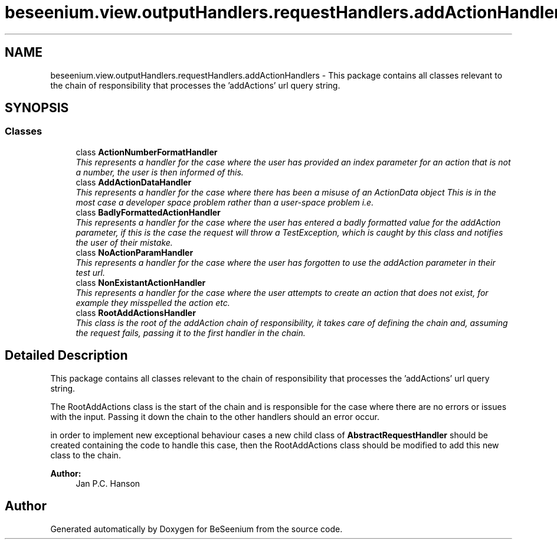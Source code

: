 .TH "beseenium.view.outputHandlers.requestHandlers.addActionHandlers" 3 "Fri Sep 25 2015" "Version 1.0.0-Alpha" "BeSeenium" \" -*- nroff -*-
.ad l
.nh
.SH NAME
beseenium.view.outputHandlers.requestHandlers.addActionHandlers \- This package contains all classes relevant to the chain of responsibility that processes the 'addActions' url query string\&.  

.SH SYNOPSIS
.br
.PP
.SS "Classes"

.in +1c
.ti -1c
.RI "class \fBActionNumberFormatHandler\fP"
.br
.RI "\fIThis represents a handler for the case where the user has provided an index parameter for an action that is not a number, the user is then informed of this\&. \fP"
.ti -1c
.RI "class \fBAddActionDataHandler\fP"
.br
.RI "\fIThis represents a handler for the case where there has been a misuse of an ActionData object This is in the most case a developer space problem rather than a user-space problem i\&.e\&. \fP"
.ti -1c
.RI "class \fBBadlyFormattedActionHandler\fP"
.br
.RI "\fIThis represents a handler for the case where the user has entered a badly formatted value for the addAction parameter, if this is the case the request will throw a TestException, which is caught by this class and notifies the user of their mistake\&. \fP"
.ti -1c
.RI "class \fBNoActionParamHandler\fP"
.br
.RI "\fIThis represents a handler for the case where the user has forgotten to use the addAction parameter in their test url\&. \fP"
.ti -1c
.RI "class \fBNonExistantActionHandler\fP"
.br
.RI "\fIThis represents a handler for the case where the user attempts to create an action that does not exist, for example they misspelled the action etc\&. \fP"
.ti -1c
.RI "class \fBRootAddActionsHandler\fP"
.br
.RI "\fIThis class is the root of the addAction chain of responsibility, it takes care of defining the chain and, assuming the request fails, passing it to the first handler in the chain\&. \fP"
.in -1c
.SH "Detailed Description"
.PP 
This package contains all classes relevant to the chain of responsibility that processes the 'addActions' url query string\&. 

The RootAddActions class is the start of the chain and is responsible for the case where there are no errors or issues with the input\&. Passing it down the chain to the other handlers should an error occur\&.
.PP
in order to implement new exceptional behaviour cases a new child class of \fBAbstractRequestHandler\fP should be created containing the code to handle this case, then the RootAddActions class should be modified to add this new class to the chain\&.
.PP
\fBAuthor:\fP
.RS 4
Jan P\&.C\&. Hanson 
.RE
.PP

.SH "Author"
.PP 
Generated automatically by Doxygen for BeSeenium from the source code\&.
